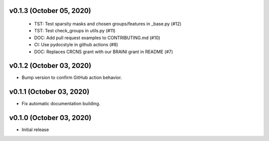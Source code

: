 v0.1.3 (October 05, 2020)
=========================
  * TST: Test sparsity masks and chosen groups/features in _base.py (#12)
  * TST: Test check_groups in utils.py (#11)
  * DOC: Add pull request examples to CONTRIBUTING.md (#10)
  * CI: Use pydocstyle in github actions (#8)
  * DOC: Replaces CRCNS grant with our BRAINI grant in README (#7)

v0.1.2 (October 03, 2020)
=========================

- Bump version to confirm GitHub action behavior.

v0.1.1 (October 03, 2020)
=========================

- Fix automatic documentation building.

v0.1.0 (October 03, 2020)
=========================

- Initial release


